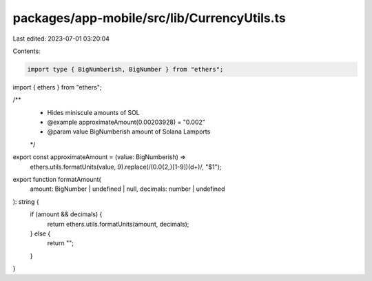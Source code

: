 packages/app-mobile/src/lib/CurrencyUtils.ts
============================================

Last edited: 2023-07-01 03:20:04

Contents:

.. code-block:: ts

    import type { BigNumberish, BigNumber } from "ethers";

import { ethers } from "ethers";

/**
 * Hides miniscule amounts of SOL
 * @example approximateAmount(0.00203928) = "0.002"
 * @param value BigNumberish amount of Solana Lamports
 */
export const approximateAmount = (value: BigNumberish) =>
  ethers.utils.formatUnits(value, 9).replace(/(0.0{2,}[1-9])(\d+)/, "$1");

export function formatAmount(
  amount: BigNumber | undefined | null,
  decimals: number | undefined
): string {
  if (amount && decimals) {
    return ethers.utils.formatUnits(amount, decimals);
  } else {
    return "";
  }
}


